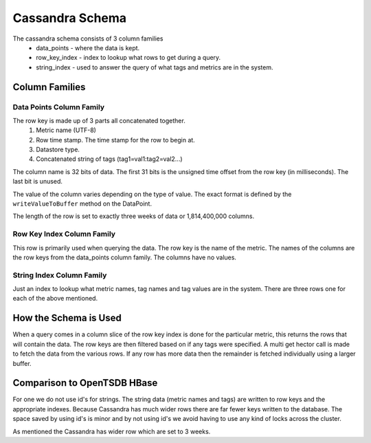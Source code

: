 ================
Cassandra Schema
================

The cassandra schema consists of 3 column families 
  * data_points - where the data is kept.
  * row_key_index - index to lookup what rows to get during a query.
  * string_index - used to answer the query of what tags and metrics are in the system.


---------------
Column Families
---------------

^^^^^^^^^^^^^^^^^^^^^^^^^
Data Points Column Family
^^^^^^^^^^^^^^^^^^^^^^^^^

The row key is made up of 3 parts all concatenated together.
  1. Metric name (UTF-8)
  2. Row time stamp.  The time stamp for the row to begin at.
  3. Datastore type.
  4. Concatenated string of tags (tag1=val1:tag2=val2...)

The column name is 32 bits of data.  The first 31 bits is the unsigned time offset from the row key (in milliseconds).  The last bit is unused.

The value of the column varies depending on the type of value.  The exact format is defined by the ``writeValueToBuffer`` method on the DataPoint.

The length of the row is set to exactly three weeks of data or 1,814,400,000 columns.

^^^^^^^^^^^^^^^^^^^^^^^^^^^
Row Key Index Column Family
^^^^^^^^^^^^^^^^^^^^^^^^^^^

This row is primarily used when querying the data.  The row key is the name of the metric.  The names of the columns are the row keys from the data_points column family.  The columns have no values.

^^^^^^^^^^^^^^^^^^^^^^^^^^
String Index Column Family
^^^^^^^^^^^^^^^^^^^^^^^^^^

Just an index to lookup what metric names, tag names and tag values are in the system.  There are three rows one for each of the above mentioned.

----------------------
How the Schema is Used
----------------------

When a query comes in a column slice of the row key index is done for the particular metric, this returns the rows that will contain the data.  The row keys are then filtered based on if any tags were specified.  A multi get hector call is made to fetch the data from the various rows.  If any row has more data then the remainder is fetched individually using a larger buffer.

----------------------------
Comparison to OpenTSDB HBase
----------------------------

For one we do not use id's for strings.  The string data (metric names and tags) are written to row keys and the appropriate indexes.  Because Cassandra has much wider rows there are far fewer keys written to the database.  The space saved by using id's is minor and by not using id's we avoid having to use any kind of locks across the cluster.

As mentioned the Cassandra has wider row which are set to 3 weeks.
